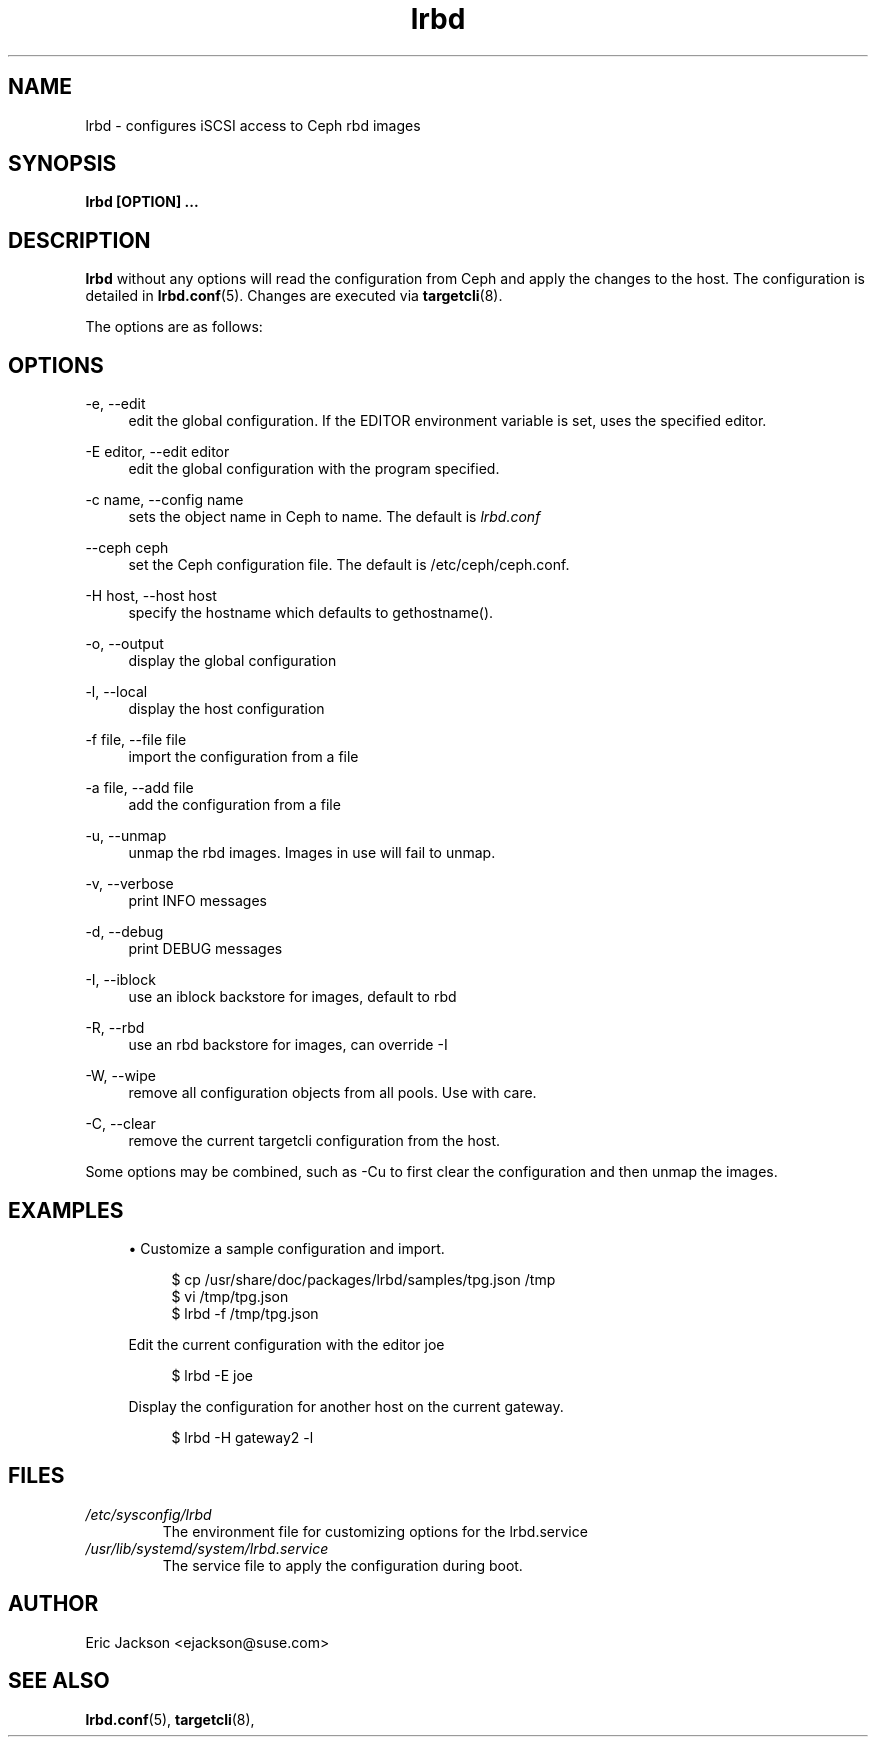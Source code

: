.TH lrbd 8 
.SH NAME
lrbd \- configures iSCSI access to Ceph rbd images
.SH SYNOPSIS
.B lrbd [OPTION] 
.B ...
.SH DESCRIPTION
.B lrbd
without any options will read the configuration from Ceph and 
apply the changes to the host.  The configuration is detailed 
in
.BR lrbd.conf (5).
Changes are executed via 
.BR targetcli (8).

The options are as follows:
.SH OPTIONS
.PP 
\-e, \-\-edit
.RS 4
edit the global configuration.  If the EDITOR environment variable is set, uses the specified editor.
.RE
.PP 
\-E editor, \-\-edit editor
.RS 4
edit the global configuration with the program specified.
.RE
.PP 
\-c name, \-\-config name
.RS 4
sets the object name in Ceph to name.  The default is 
.IR lrbd.conf 
.RE
.PP
\-\-ceph ceph
.RS 4
set the Ceph configuration file.  The default is /etc/ceph/ceph.conf.
.RE
.PP
\-H host, \-\-host host
.RS 4
specify the hostname which defaults to gethostname(). 
.RE
.PP
\-o, \-\-output
.RS 4
display the global configuration
.RE
.PP
\-l, \-\-local
.RS 4
display the host configuration
.RE
.PP
\-f file, \-\-file file
.RS 4
import the configuration from a file
.RE
.PP
\-a file, \-\-add file
.RS 4
add the configuration from a file
.RE
.PP
\-u, \-\-unmap
.RS 4
unmap the rbd images.  Images in use will fail to unmap.
.RE
.PP
\-v, \-\-verbose
.RS 4
print INFO messages
.RE
.PP
\-d, \-\-debug
.RS 4
print DEBUG messages
.RE
.PP
\-I, \-\-iblock
.RS 4
use an iblock backstore for images, default to rbd
.RE
.PP
\-R, \-\-rbd
.RS 4
use an rbd backstore for images, can override -I
.RE
.PP
\-W, \-\-wipe
.RS 4
remove all configuration objects from all pools.  Use with care.
.RE
.PP
\-C, \-\-clear
.RS 4
remove the current targetcli configuration from the host.
.RE
.PP
Some options may be combined, such as \-Cu to first clear the configuration and then unmap the images.  
.RE
.SH EXAMPLES
.sp
.RS 4
.ie n \{\
\h'-04'\(bu\h'+03'\c
.\}
.el \{\
.sp -1
.IP \(bu 2.3
.\}
Customize a sample configuration and import.
.sp
.if n \{\
.RS 4
.\}
.nf
$ cp /usr/share/doc/packages/lrbd/samples/tpg.json /tmp
$ vi /tmp/tpg.json
$ lrbd -f /tmp/tpg.json
.fi
.if n \{\
.sp
.RE
.\}
Edit the current configuration with the editor joe
.sp
.if n \{\
.RS 4
.\}
.nf
$ lrbd -E joe
.fi
.if n \{\
.RE
.\}
.sp
.sp
Display the configuration for another host on the current gateway.
.sp
.if n \{\
.RS 4
.\}
.nf
$ lrbd -H gateway2 -l
.fi
.if n \{\
.RE
.\}
.sp
.RE
.SH FILES
.I /etc/sysconfig/lrbd
.RS
The environment file for customizing options for the lrbd.service
.RE
.I /usr/lib/systemd/system/lrbd.service
.RS
The service file to apply the configuration during boot.  
.RE
.SH AUTHOR
Eric Jackson <ejackson@suse.com>
.SH "SEE ALSO"
.BR lrbd.conf (5),
.BR targetcli (8),
